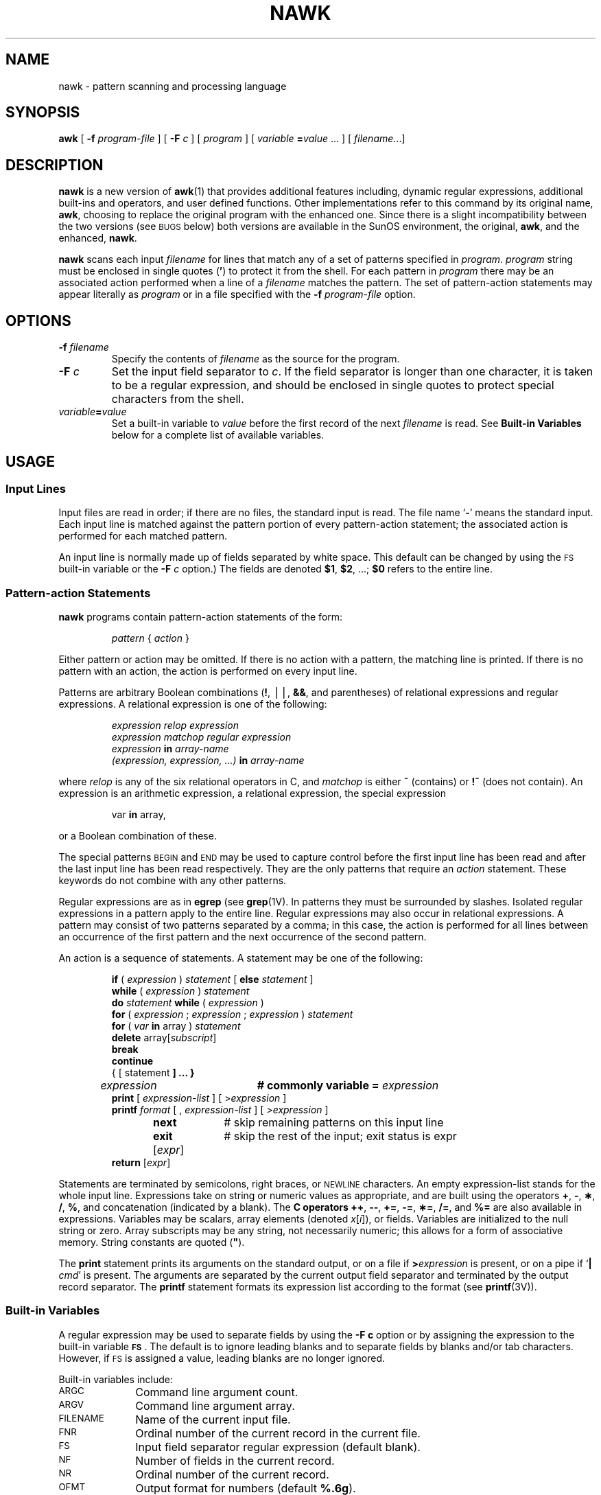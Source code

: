 .\" @(#)nawk.1 1.1 92/07/30 SMI; new for 4.1 from SVr4
.TH NAWK 1 "9 October 1989"
.SH NAME
nawk \- pattern scanning and processing language
.SH SYNOPSIS
.B awk
[
.BI \-f " program-file"
]
[
.BI \-F " c"
]
[
.I program
]
[
.I variable
.BI = value\fR 
\&.\|.\|. ]
[
.IR filename \.\|.\|.\|]
.SH DESCRIPTION
.IX  awk  ""  "\fLawk\fP \(em scan and process patterns"
.IX  "text processing utilities"  "awk command"  ""  "\fLawk\fP \(em scan and process patterns"
.LP
.B nawk
is a new version of
.BR awk (1)
that provides additional features including,
dynamic regular expressions, additional built-ins and operators,
and user defined functions.
Other implementations refer to this command
by its original name,
.BR awk ,
choosing to replace the original program with the enhanced one.
Since there is a slight incompatibility between the two versions
(see
.SM BUGS
below)
both versions are available in the SunOS environment,
the original,
.BR awk ,
and the enhanced,
.BR nawk .
.\"
.\" Find out from shannon what are the future plans for awk and nawk.
.\"
.LP
.B nawk
scans each input 
.I filename
for lines that match any of a set of patterns specified in
.IR program .
.I program
string must be enclosed in single quotes
.RB ( \|'\| )
to protect it from the shell.
For each pattern in
.I program
there may be an associated action performed
when a line of a 
.I filename
matches the pattern.
The set of pattern-action statements may appear literally as
.I program
or in a file
specified with the
.BI \-f " program-file"
option.
.SH OPTIONS
.TP
.BI \-f " filename"
Specify the contents of
.I filename
as the source for the program.
.TP
.BI \-F " c"
Set the input field separator to 
.IR c .
If the field separator is longer than one character,
it is taken to be a regular expression, and should
be enclosed in single quotes to protect special characters
from the shell.
.TP
.IB variable = value
Set a built-in variable to
.I value 
before the first record of the next 
.I filename
is read.
See 
.B Built-in Variables
below for a complete list of available variables.
.SH USAGE
.SS Input Lines
.LP
Input files are read in order;
if there are no files, the standard input is read.
The file name
.RB ` \- '
means the standard input.
Each input line is matched against the
pattern portion of every pattern-action statement;
the associated action is performed for each matched pattern.
.LP
An input line is normally made up of fields separated by white space.
This default can be changed by using the
.SM FS
built-in variable or the
.BI \-F " c"
option.)
The fields are denoted
.BR $1 ,
.BR $2 ,
\&.\|.\|.\|;
.B $0
refers to the entire line.
.SS Pattern-action Statements
.LP
.B nawk
programs contain pattern-action statements of the form:
.LP
.RS
.IR pattern " { " action " }"
.RE
.LP
Either pattern or action may be omitted.
If there is no action with a pattern,
the matching line is printed.
If there is no pattern with an action,
the action is performed on every input line.
.LP
Patterns are arbitrary Boolean combinations
.RB ( ! ,
\(bv\^\(bv,
.BR && ,
and parentheses) of
relational expressions and
regular expressions.
A relational expression is one of the following:
.LP
.RS
.nf
.I expression relop expression
.I expression matchop regular expression
.IB expression " in " array-name
.IB "(expression, expression, .\|.\|.\|) " in " array-name"
.fi
.RE
.LP
where 
.I relop
is any of the six relational operators in C,
and 
.I matchop
is either
\fB~\f1
(contains)
or
\fB!~\f1
(does not contain).
An expression is an arithmetic expression,
a relational expression, the special expression
.LP
.RS
var \f3in\f1 array,
.RE
.LP
or a Boolean combination of these.
.LP
The special patterns
.SM BEGIN
and
.SM END
may be used to capture control before the first input line has been read
and after the last input line has been read respectively.
They are the only patterns that require an 
.I action
statement.
These keywords do not combine with any other patterns.
.LP
Regular expressions are as in
.B egrep
(see
.BR grep (1V).
In patterns they must be surrounded by slashes.
Isolated regular expressions
in a pattern apply to the entire line.
Regular expressions may also occur in
relational expressions.
A pattern may consist of two patterns separated by a comma;
in this case, the action is performed for all lines
between an occurrence of the first pattern
and the next occurrence of the second pattern.
.LP
An action is a sequence of statements.
A statement may be one of the following:
.LP
.RS
.nf
\fBif\f1 ( \fIexpression\fP ) \fIstatement\fP [ \fBelse\f1 \fIstatement\fP ]
\fBwhile\f1 ( \fIexpression\fP ) \fIstatement\fP
\fBdo\f1 \fIstatement\fP \fBwhile\f1 ( \fIexpression\fP )
\fBfor\f1 ( \fIexpression\fP ; \fIexpression\fP ; \fIexpression\fP ) \fIstatement\fP
\fBfor\f1 ( \fIvar\fP \fBin\f1 array ) \fIstatement\fP
\fBdelete\f1 array[\fIsubscript\fP]
\fBbreak\f1
\fBcontinue\f1
{ [ statement\fP ] .\|.\|. }
\fIexpression\fP	# commonly variable = \fIexpression\fP
\fBprint\f1 [ \fIexpression-list\fP ] [ >\fIexpression\fP ]
\fBprintf\f1 \fIformat\fP [ , \fIexpression-list\fP ] [ >\fIexpression\fP ]
\fBnext\f1		# skip remaining patterns on this input line
\fBexit\f1 [\fIexpr\fP]	# skip the rest of the input; exit status is expr
\fBreturn\f1 [\fIexpr\fP]
.fi
.RE
.LP
Statements are terminated by
semicolons, right braces, or
.SM NEWLINE
characters.
An empty expression-list stands for the whole input line.
Expressions take on string or numeric values as appropriate,
and are built using the operators
.BR + ,
.BR \- ,
.BR \(** ,
.BR / ,
.BR % ,
and concatenation (indicated by a blank).
The
.B
C operators
.BR ++ ,
.BR \-\- ,
.BR += ,
.BR \-= ,
.BR \(**= ,
.BR /= ,
and
.B %=
are also available in expressions.
Variables may be scalars, array elements
(denoted
.IR x [ i ]),
or fields.
Variables are initialized to the null string or zero.
Array subscripts may be any string,
not necessarily numeric;
this allows for a form of associative memory.
String constants are quoted (\f3"\fP).
.LP
The 
.B print
statement prints its arguments on the standard output,
or on a file if
.BI > expression
is present,
or on a pipe if 
.RB ` "| \fIcmd\fP" '
is present.
The arguments are separated by the current output field separator
and terminated by the output record separator.
The 
.B printf
statement formats its expression list according to the format
(see 
.BR printf (3V)).
.SS Built-in Variables
.LP
A regular expression may be used to separate fields by
using the 
.B \-F " c"
option or by assigning the expression to
the built-in variable
.BR \s-1FS\s0 .
The default is to ignore leading blanks and to separate fields
by blanks and/or tab characters.
However, if
.SM FS
is assigned a value,
leading blanks are no longer ignored.
.LP
Built-in variables include:
.TP 1.0i
.SM ARGC
Command line argument count.
.TP 1.0i
.SM ARGV
Command line argument array.
.TP 1.0i
.SM FILENAME
Name of the current input file.
.TP 1.0i
.SM FNR
Ordinal number of the current record in the current file.
.TP 1.0i
.SM FS
Input field separator regular expression (default blank).
.TP 1.0i
.SM NF
Number of fields in the current record.
.TP 1.0i
.SM NR
Ordinal number of the current record.
.TP 1.0i
.SM OFMT
Output format for numbers (default
.BR %.6g ).
.TP 1.0i
.SM OFS
Output field separator (default blank).
.TP 1.0i
.SM ORS
Output record separator (default
.SM NEWLINE\s0).
.TP 1.0i
.SM RS
Input record separator (default
.SM NEWLINE\s0).
.TP 1.0i
.SM SUBSEP
Separates multiple subscripts (default is 034).
.LP
.B nawk
has a variety of built-in functions:
arithmetic, string, input/output, and general.
.LP
The arithmetic functions are:
\f2atan2\f1,
\f2cos\f1,
\f2exp\f1,
\f2int\f1,
\f2log\f1,
\f2rand\f1,
\f2sin\f1,
\f2sqrt\f1,
and
\f2srand\f1.
\f2int\f1 
truncates its argument to an integer.
\f2rand\f1
returns a random number between 0 and 1.
\f2srand\f1 ( expr )
sets the seed value for
\f2rand\f1 to \f2expr\f1 
or uses the time of day if
\f2expr\f1
is omitted.
.LP
The string functions are:
.SP
.TP 1.0i
\fBgsub\fR(\fIfor\fR,`\fIrepl\fR,`\fIin\fR)
behaves like
\fBsub\f1
(see below),
except that it replaces successive occurrences
of the regular expression (like the
.B ed
global substitute command).
.TP 1.0i
.BR index ( s , t )
returns the position in string
.B s
where string
.B t
first occurs, or 0 if it does not occur at all.
.TP 1.0i
.B int
truncates to an integer value.
.TP 1.0i
.BR length ( s )
returns the length of its argument
taken as a string,
or of the whole line if there is no argument.
.TP 1.0i
.BR match ( s , `re )
returns the position in string
.B s
where the regular expression
.B re
occurs, or 0 if it does not occur at all.
.SM RSTART
is set to the starting position (which is
the same as the returned value), and
.SM RLENGTH
is set to the length of the matched string.
.TP 1.0i
.B rand
random number on (0, 1).
.TP 1.0i
\fBsplit\fR(\fIs\fR,`\fIa\fR,`\fIfs\fR)
splits the string
.B s
into array elements
.IR a [ 1 ],
.IR a [ 2 ],
\...,
.IR a [ n ],
and returns
.IR n .
The separation is done with the regular expression
.B fs
or with the field separator FS if
.B fs
is not given.
.TP 1.0i
.B srand
sets the seed for \fBrand\f1
.TP 1.0i
\fBsprintf\fR(\fIfmt\fR,`\fIexpr\fR,`\fIexpr\fR,`.\|.\|.)
formats the expressions according to the
.BR printf (3V)
format given by
.B fmt
and returns the resulting string.
.TP 1.0i
\fBsub\fR(\fIfor\fR,`\fIrepl\fR,`\fIin\fR)
substitutes the string
.B repl
in place of the first instance of
the regular expression
.B for
in string
.B in
and returns the number of substitutions.
If
.B in
is omitted,
.B nawk
substitutes in the current record
.RB ( $0 ).
.TP 1.0i
\fBsubstr\fR(\fIs\fR,`\fIm\fR,`\fIn\fR)
returns the
.IR n -character
substring of
.B s
that begins at position
.IR m .
.P
The input/output and general functions are:
.TP 1.0i
.BR close ( filename )
closes the file or pipe named
.IR filename .
.TP 1.0i
\f2cmd\|\f1| \fBgetline\f1
pipes the output of
.I cmd
into
.BR getline ;
each successive call to
.B getline
returns the next line of output from
.IR cmd .
.TP 1.0i
.B getline
sets
.B $0
to the next input record from the current input file.
.TP 1.0i
.BR "getline\ " < file
sets
.B $0
to the next record from
.IR file .
.TP 1.0i
.B "getline x"
sets variable
.B x
instead.
.TP 1.0i
.BR "getline x\ " < file
sets
.B x
from the next record of
.IR file .
.TP 1.0i
.IR system ( cmd )
executes
.B cmd
and returns its exit status.
.P
All forms of
.B getline
return 1 for successful input, 0 for end of file, and \-1 for an error.
.br
.ne 5
.LP
.B nawk
also provides user-defined functions.
Such functions may be defined (in the pattern position of a pattern-action
statement) as
.LP
.RS
.nf
.IR "function name" ( args ",...) { " stmts " }"
.IR "func name" ( args ",...) { " stmts " }"
.fi
.RE
.LP
Function arguments are passed by value if scalar and by reference if array name.
Argument names are local to the function; all other variable names are global.
Function calls may be nested and functions may be recursive.
The \f3return\f1 statement may be used to return a value.
.SH EXAMPLES
.LP
Print lines longer than 72 characters:
.LP
.RS
.B length > 72
.RE
.LP
Print first two fields in opposite order:
.LP
.RS
.B { print $2, $1 }
.RE
.LP
Same, with input fields separated by comma and/or blanks and tabs:
.LP
.RS
.ft B
\s-1BEGIN\s+1 { \s-1FS\s+1 = ",[\ \et]*|[\ \et]+" }
.ft R
.RS
.B { print $2, $1 }
.RE
.RE
.LP
Add up first column, print sum and average:
.LP
.RS
.B { s += $1 }
.br
.ft B
\s-1END\s0	{ print "sum is", s, " average is", s/NR }
.ft R
.RE
.LP
Print fields in reverse order:
.LP
.RS
.ft B
{ for (i = NF; i > 0; \-\-i) print $i }
.ft R
.RE
.LP
Print all lines between start/stop pairs:
.LP
.RS
.B /start/, /stop/
.RE
.LP
Print all lines whose first field is different from previous one:
.LP
.RS
.ft B
$1 != prev { print; prev = $1 }
.ft R
.RE
.LP
Simulate
.BR echo (1V):
.LP
.RS
.ft B
.nf
\s-1BEGIN\s0 {
	for (i = 1; i < \s-1ARGC\s0; i++)
		printf "%s", \s-1ARGV\s0[i]
	printf "\en"
	exit
}
.fi
.ft R
.RE
.RE
.LP
Print file, filling in page numbers starting at 5:
.LP
.RS
.ft B
/Page/ { $2 = n++; }
       { print }
.ft R
.RE
.IP
.ft B
example%  nawk \-f program n=5 input
.ft R
.SH SEE ALSO
.BR grep (1V),
.BR lex (1),
.BR sed (1V),
.BR printf (3V)
.LP
.TX TEXT
.LP
A. V. Aho, B. W. Kerninghan, P. J. Weinberger,
\f2The AWK Programming Language\f1
Addison-Wesley, 1988.
.br
.ne 8
.SH BUGS
.LP
Input white space is not preserved on output if fields are involved.
.LP
There are no explicit conversions between numbers and strings.
To force an expression to be treated as a number add 0 to it;
to force it to be treated as a string concatenate the
null string
(\f3"\^"\fP) to it.
.LP
Pattern-action statements must be separated by either a semi-colon or a
.SM NEWLINE\s0.
This is an incompatibility with the old version of \f3awk\f1.
